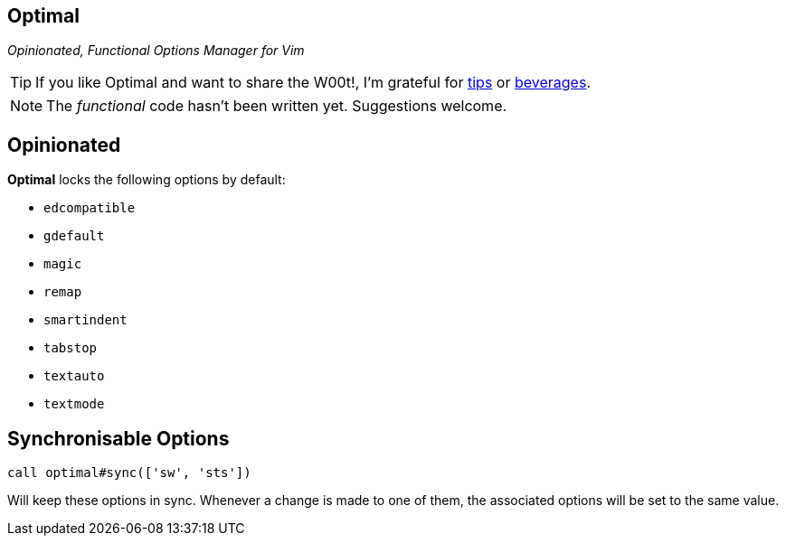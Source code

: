 Optimal
-------

__Opinionated, Functional Options Manager for Vim__

TIP: If you like Optimal and want to share the W00t!, I'm grateful for
https://www.gittip.com/bairuidahu/[tips] or
http://of-vim-and-vigor.blogspot.com/[beverages].

NOTE: The __functional__ code hasn't been written yet. Suggestions welcome.

== Opinionated

**Optimal** locks the following options by default:

* `edcompatible`
* `gdefault`
* `magic`
* `remap`
* `smartindent`
* `tabstop`
* `textauto`
* `textmode`

== Synchronisable Options

  call optimal#sync(['sw', 'sts'])

Will keep these options in sync. Whenever a change is made to one of
them, the associated options will be set to the same value.


